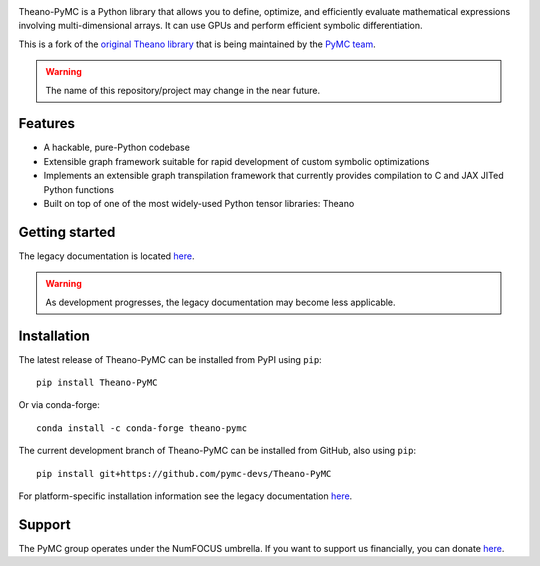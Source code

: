|Tests Status| |Coverage|

|Project Name| is a Python library that allows you to define, optimize, and
efficiently evaluate mathematical expressions involving multi-dimensional
arrays.  It can use GPUs and perform efficient symbolic differentiation.

This is a fork of the `original Theano library <https://github.com/Theano/Theano>`__ that is being
maintained by the `PyMC team <https://github.com/pymc-devs>`__.

.. warning::
   The name of this repository/project may change in the near future.


Features
========

- A hackable, pure-Python codebase
- Extensible graph framework suitable for rapid development of custom symbolic optimizations
- Implements an extensible graph transpilation framework that currently provides
  compilation to C and JAX JITed Python functions
- Built on top of one of the most widely-used Python tensor libraries: Theano

Getting started
===============

The legacy documentation is located `here <http://deeplearning.net/software/theano/>`__.

.. warning::
    As development progresses, the legacy documentation may become less applicable.


Installation
============

The latest release of |Project Name| can be installed from PyPI using ``pip``:

::

    pip install Theano-PyMC


Or via conda-forge:

::

    conda install -c conda-forge theano-pymc


The current development branch of |Project Name| can be installed from GitHub, also using ``pip``:

::

    pip install git+https://github.com/pymc-devs/Theano-PyMC


For platform-specific installation information see the legacy documentation `here <http://deeplearning.net/software/theano/install.html>`__.


Support
=======

The PyMC group operates under the NumFOCUS umbrella. If you want to support us financially, you can donate `here <https://numfocus.salsalabs.org/donate-to-pymc3/index.html>`__.


.. |Project Name| replace:: Theano-PyMC
.. |Tests Status| image:: https://github.com/pymc-devs/Theano-PyMC/workflows/Tests/badge.svg
  :target: https://github.com/pymc-devs/Theano/actions?query=workflow%3ATests
.. |Coverage| image:: https://coveralls.io/repos/github/pymc-devs/Theano-PyMC/badge.svg?branch=master
  :target: https://coveralls.io/github/pymc-devs/Theano-PyMC?branch=master
